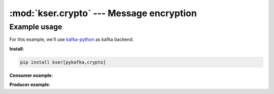 :mod:`kser.crypto` --- Message encryption
==========================================

.. py:class:: CryptoMessage(context):

    It's a container which includes the original message as well as the nonce
    required by the consumer to decipher the content

    :param dict context: We use marshmallow context to store the secretbox_key

.. py:method:: CryptoMessage.decode(jdata)

    Encode message using libsodium

    :param kser.schemas.Message kmsg: Kafka message
    :return: the Encoded message

.. py:method:: CryptoMessage.encode(kmsg)

    Decode message using libsodium

    :param str jdata: jdata to load
    :return: the Encoded message


Example usage
-------------

For this example, we'll use `kafka-python <https://github.com/dpkp/kafka-python>`_ as kafka backend.

**Install**:

.. code-block::

    pip install kser[pykafka,crypto]

**Consumer example**:

.. code-block:: python
   :linenos:

    from kser.controller import Controller
    from kser.crypto import CryptoMessage
    from kser.python_kafka.consumer import Consumer


    class CryptoController(Controller):
        TRANSPORT = CryptoMessage


    class CryptoConsumer(Consumer):
        REGISTRY = CryptoController


    if __name__ == '__main__':
        consumer = CryptoConsumer(config=dict(...), topics=list(...))
        consumer.run()

**Producer example**:

.. code-block:: python
   :linenos:

    import os
    from uuid import uuid4

    from cdumay_result import Result
    from kser.crypto import CryptoSchema
    from kser.python_kafka.producer import Producer
    from kser.schemas import Message


    class CryptoProducer(Producer):
        # noinspection PyUnusedLocal
        def send(self, topic, kmsg, timeout=60):
            result = Result(uuid=kmsg.uuid)
            try:
                self.client.send(topic, CryptoSchema(context=dict(
                    secretbox_key=os.getenv("KSER_SECRETBOX_KEY", None)
                )).encode(self._onmessage(kmsg)).encode("UTF-8"))

                result.stdout = "Message {}[{}] sent in {}".format(
                    kmsg.entrypoint, kmsg.uuid, topic
                )
                self.client.flush()

            except Exception as exc:
                result = Result.from_exception(exc, kmsg.uuid)

            finally:
                if result.retcode < 300:
                    return self._onsuccess(kmsg=kmsg, result=result)
                else:
                    return self._onerror(kmsg=kmsg, result=result)


    if __name__ == '__main__':
        producer = CryptoProducer(config=dict(...))
        producer.send("my.topic", Message(uuid=str(uuid4()), entrypoint="myTest"))
